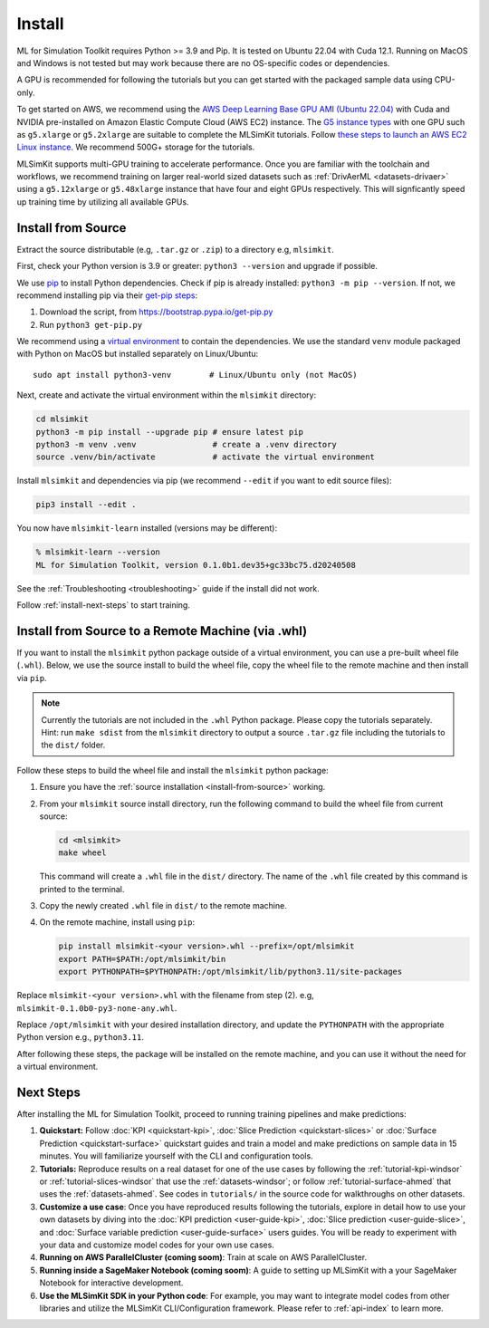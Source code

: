 .. _install:

Install
=========================

ML for Simulation Toolkit requires Python >= 3.9 and Pip. It is tested on Ubuntu 22.04 with Cuda 12.1. Running on MacOS and Windows is not tested but may work because there are no OS-specific codes or dependencies. 

A GPU is recommended for following the tutorials but you can get started with the packaged sample data using CPU-only.

To get started on AWS, we recommend using the `AWS Deep Learning Base GPU AMI (Ubuntu 22.04) <https://aws.amazon.com/releasenotes/aws-deep-learning-base-gpu-ami-ubuntu-22-04/>`_ with Cuda and NVIDIA pre-installed on Amazon Elastic Compute Cloud (AWS EC2) instance. The `G5 instance types <https://aws.amazon.com/ec2/instance-types/g5/>`_ with one GPU such as ``g5.xlarge`` or ``g5.2xlarge`` are suitable to complete the MLSimKit tutorials. Follow `these steps to launch an AWS EC2 Linux instance <https://docs.aws.amazon.com/AWSEC2/latest/UserGuide/EC2_GetStarted.html>`_. We recommend 500G+ storage for the tutorials.

MLSimKit supports multi-GPU training to accelerate performance. Once you are familiar with the toolchain and workflows, we recommend training on larger real-world sized datasets such as :ref:`DrivAerML <datasets-drivaer>` using a ``g5.12xlarge`` or ``g5.48xlarge`` instance that have four and eight GPUs respectively. This will signficantly speed up training time by utilizing all available GPUs.

.. _install-from-source:

Install from Source
-------------------------------

Extract the source distributable (e.g, ``.tar.gz`` or ``.zip``) to a directory e.g, ``mlsimkit``.

First, check your Python version is 3.9 or greater: ``python3 --version`` and upgrade if possible.

We use `pip <https://pip.pypa.io/en/stable/>`_ to install Python dependencies. Check if pip is already installed: ``python3 -m pip --version``. If not, we recommend installing pip via their `get-pip steps <https://pip.pypa.io/en/stable/installation/#get-pip-py>`_:

#. Download the script, from https://bootstrap.pypa.io/get-pip.py
#. Run ``python3 get-pip.py``

We recommend using a `virtual environment <https://virtualenv.pypa.io/en/latest/index.html>`_ to contain the dependencies. We use the standard ``venv`` module packaged with Python on MacOS but installed separately on Linux/Ubuntu::

    sudo apt install python3-venv        # Linux/Ubuntu only (not MacOS)

Next, create and activate the virtual environment within the ``mlsimkit`` directory: 

.. code-block:: shell

    cd mlsimkit
    python3 -m pip install --upgrade pip # ensure latest pip
    python3 -m venv .venv                # create a .venv directory 
    source .venv/bin/activate            # activate the virtual environment

Install ``mlsimkit`` and dependencies via pip (we recommend ``--edit`` if you want to edit source files):

.. code-block:: shell

    pip3 install --edit .

You now have ``mlsimkit-learn`` installed (versions may be different):

.. code-block:: shell

   % mlsimkit-learn --version
   ML for Simulation Toolkit, version 0.1.0b1.dev35+gc33bc75.d20240508

See the :ref:`Troubleshooting <troubleshooting>` guide if the install did not work. 

Follow :ref:`install-next-steps` to start training.


Install from Source to a Remote Machine (via .whl)
--------------------------------------------------

If you want to install the ``mlsimkit`` python package outside of a virtual environment, you can use a pre-built wheel file (``.whl``). Below, we use the source install to 
build the wheel file, copy the wheel file to the remote machine and then install via ``pip``.

.. note::

   Currently the tutorials are not included in the ``.whl`` Python package. Please copy the tutorials separately. Hint: run ``make sdist`` from the ``mlsimkit`` directory to output a source ``.tar.gz`` file including the tutorials to the ``dist/`` folder.

Follow these steps to build the wheel file and install the ``mlsimkit`` python package:

1. Ensure you have the :ref:`source installation <install-from-source>` working. 

2. From your ``mlsimkit`` source install directory, run the following command to build the wheel file from current source:

   .. code-block:: shell

      cd <mlsimkit>
      make wheel

   This command will create a ``.whl`` file in the ``dist/`` directory. The name of the ``.whl`` file created by this command is printed to the terminal.

3. Copy the newly created ``.whl`` file in ``dist/`` to the remote machine. 
   
4. On the remote machine, install using ``pip``:

   .. code-block:: shell

      pip install mlsimkit-<your version>.whl --prefix=/opt/mlsimkit
      export PATH=$PATH:/opt/mlsimkit/bin
      export PYTHONPATH=$PYTHONPATH:/opt/mlsimkit/lib/python3.11/site-packages

Replace ``mlsimkit-<your version>.whl`` with the filename from step (2). e.g, ``mlsimkit-0.1.0b0-py3-none-any.whl``.

Replace ``/opt/mlsimkit`` with your desired installation directory, and update the ``PYTHONPATH`` with the appropriate Python version e.g., ``python3.11``.

After following these steps, the package will be installed on the remote machine, and you can use it without the need for a virtual environment.

.. _install-next-steps:

Next Steps
----------

After installing the ML for Simulation Toolkit, proceed to running training pipelines and make predictions:

1. **Quickstart:**  Follow :doc:`KPI <quickstart-kpi>`, :doc:`Slice Prediction <quickstart-slices>` or :doc:`Surface Prediction <quickstart-surface>` quickstart guides and train a model and make predictions on sample data in 15 minutes. You will familiarize yourself with the CLI and configuration tools.

2. **Tutorials:**  Reproduce results on a real dataset for one of the use cases by following the :ref:`tutorial-kpi-windsor` or :ref:`tutorial-slices-windsor` that use the :ref:`datasets-windsor`; or follow :ref:`tutorial-surface-ahmed` that uses the :ref:`datasets-ahmed`. See codes in ``tutorials/`` in the source code for walkthroughs on other datasets.

3. **Customize a use case**: Once you have reproduced results following the tutorials, explore in detail how to use your own datasets by diving into the :doc:`KPI prediction <user-guide-kpi>`, :doc:`Slice prediction <user-guide-slice>`, and :doc:`Surface variable prediction <user-guide-surface>` users guides. You will be ready to experiment with your data and customize model codes for your own use cases.

4. **Running on AWS ParallelCluster (coming soom)**: Train at scale on AWS ParallelCluster.

5. **Running inside a SageMaker Notebook (coming soom)**: A guide to setting up MLSimKit with a your SageMaker Notebook for interactive development.

6. **Use the MLSimKit SDK in your Python code**: For example, you may want to integrate model codes from other libraries and utilize the MLSimKit CLI/Configuration framework. Please refer to :ref:`api-index` to learn more.
